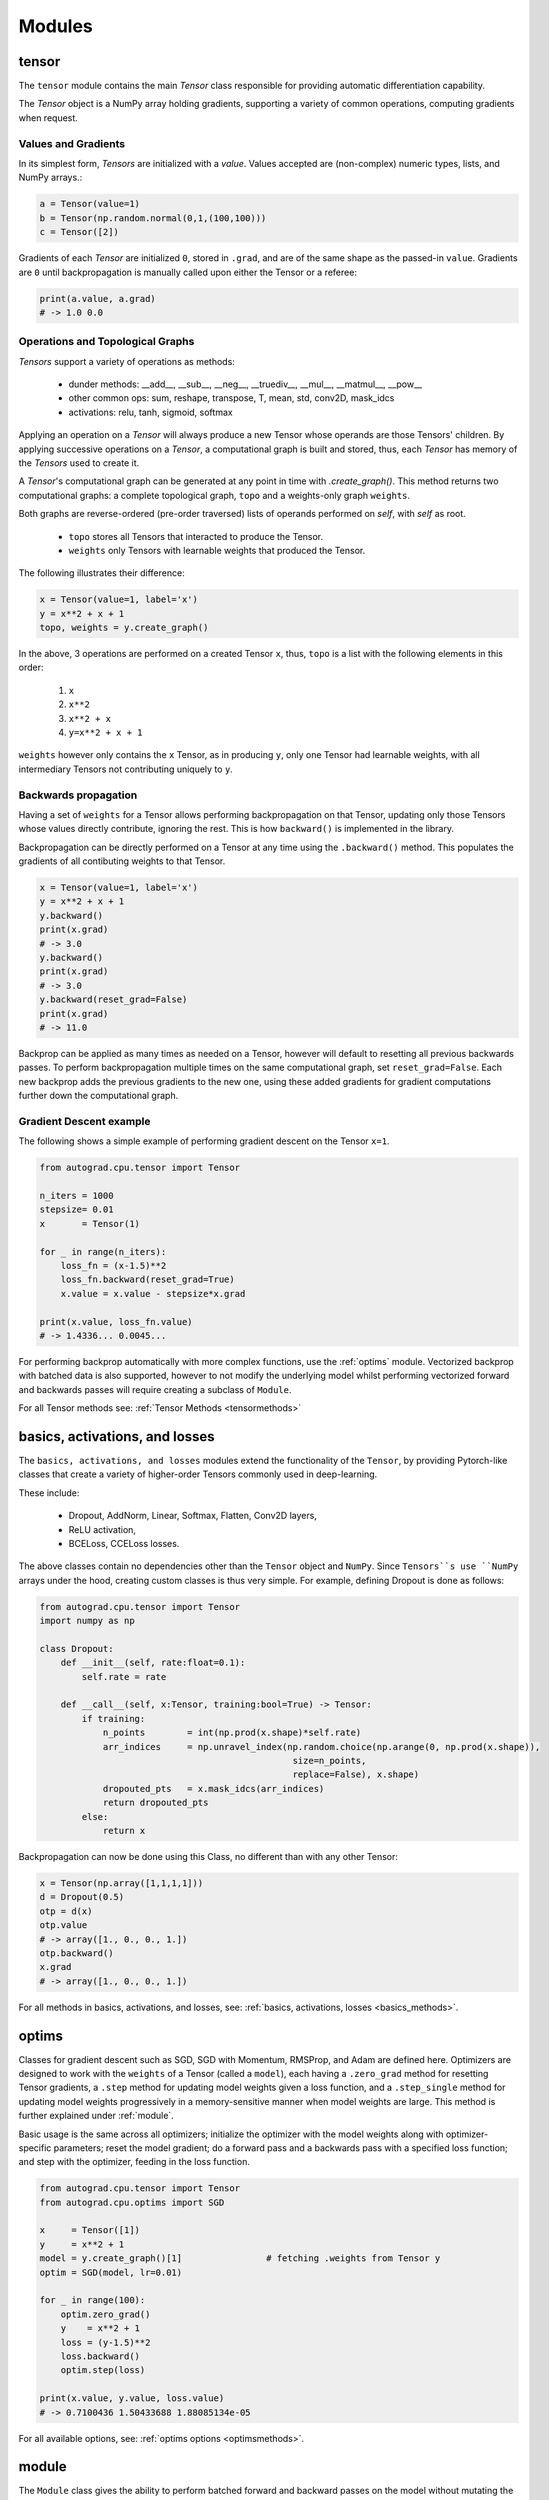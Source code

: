.. _modules:

Modules
============

.. _tensor:

tensor
------

The ``tensor`` module contains the main `Tensor` class responsible for providing automatic differentiation capability.

The `Tensor` object is a NumPy array holding gradients, supporting a variety of common operations, computing gradients when request.

Values and Gradients
*********************

In its simplest form, `Tensors` are initialized with a `value`. 
Values accepted are (non-complex) numeric types, lists, and NumPy arrays.:

.. code-block:: Python

   a = Tensor(value=1)
   b = Tensor(np.random.normal(0,1,(100,100)))
   c = Tensor([2])

Gradients of each `Tensor` are initialized ``0``, stored in ``.grad``, and are of the same shape as the passed-in ``value``. 
Gradients are ``0`` until backpropagation is manually called upon either the Tensor or a referee:

.. code-block:: Python

   print(a.value, a.grad)
   # -> 1.0 0.0


Operations and Topological Graphs
**********************************

`Tensors` support a variety of operations as methods:

    * dunder methods: __add__, __sub__, __neg__, __truediv__, __mul__, __matmul__, __pow__
    * other common ops: sum, reshape, transpose, T, mean, std, conv2D, mask_idcs
    * activations: relu, tanh, sigmoid, softmax

Applying an operation on a `Tensor` will always produce a new Tensor whose operands are those Tensors' children.
By applying successive operations on a `Tensor`, a computational graph is built and stored, thus, each `Tensor`
has memory of the `Tensors` used to create it. 

A `Tensor`'s computational graph can be generated at any point in time with `.create_graph()`. 
This method returns two computational graphs: a complete topological graph, ``topo`` and a weights-only graph ``weights``.

Both graphs are reverse-ordered (pre-order traversed) lists of operands performed on `self`, with `self` as root.

    * ``topo`` stores all Tensors that interacted to produce the Tensor.
    * ``weights`` only Tensors with learnable weights that produced the Tensor.

The following illustrates their difference:

.. code-block:: Python

    x = Tensor(value=1, label='x')
    y = x**2 + x + 1
    topo, weights = y.create_graph()

In the above, 3 operations are performed on a created Tensor ``x``, thus, ``topo`` is a list with the following 
elements in this order:

    #. ``x``
    #. ``x**2``
    #. ``x**2 + x``
    #. ``y=x**2 + x + 1``

``weights`` however only contains the ``x`` Tensor, as in producing ``y``, 
only one Tensor had learnable weights, with all intermediary Tensors not contributing uniquely to ``y``.

Backwards propagation
************************

Having a set of ``weights`` for a Tensor allows performing backpropagation on that Tensor, 
updating only those Tensors whose values directly contribute, ignoring the rest. 
This is how ``backward()`` is implemented in the library.

Backpropagation can be directly performed on a Tensor at any time using the ``.backward()`` method.
This populates the gradients of all contibuting weights to that Tensor.

.. code-block:: Python

    x = Tensor(value=1, label='x')
    y = x**2 + x + 1
    y.backward()
    print(x.grad)           
    # -> 3.0
    y.backward()
    print(x.grad)
    # -> 3.0
    y.backward(reset_grad=False)
    print(x.grad)
    # -> 11.0

Backprop can be applied as many times as needed on a Tensor, however will default to resetting all previous backwards passes.
To perform backpropagation multiple times on the same computational graph, set ``reset_grad=False``.
Each new backprop adds the previous gradients to the new one, using these added gradients for gradient 
computations further down the computational graph.

Gradient Descent example
************************

The following shows a simple example of performing gradient descent on the Tensor ``x=1``.

.. code-block:: Python

    from autograd.cpu.tensor import Tensor

    n_iters = 1000
    stepsize= 0.01
    x       = Tensor(1)

    for _ in range(n_iters):
        loss_fn = (x-1.5)**2
        loss_fn.backward(reset_grad=True)
        x.value = x.value - stepsize*x.grad

    print(x.value, loss_fn.value)
    # -> 1.4336... 0.0045...


For performing backprop automatically with more complex functions, use the :ref:`optims` module.
Vectorized backprop with batched data is also supported, however to not modify the underlying model 
whilst performing vectorized forward and backwards passes will require creating a subclass of ``Module``. 

For all Tensor methods see: :ref:`Tensor Methods <tensormethods>`

.. _basics:

basics, activations, and losses
-------------------------------

The ``basics, activations, and losses`` modules extend the functionality of the ``Tensor``, by providing Pytorch-like classes
that create a variety of higher-order Tensors commonly used in deep-learning.

These include:

    * Dropout, AddNorm, Linear, Softmax, Flatten, Conv2D layers,
    * ReLU activation,
    * BCELoss, CCELoss losses.

The above classes contain no dependencies other than the ``Tensor`` object and ``NumPy``.
Since ``Tensors``s use ``NumPy`` arrays under the hood, creating custom classes is thus very simple.
For example, defining Dropout is done as follows:

.. code-block:: Python

    from autograd.cpu.tensor import Tensor
    import numpy as np

    class Dropout:
        def __init__(self, rate:float=0.1):
            self.rate = rate

        def __call__(self, x:Tensor, training:bool=True) -> Tensor:
            if training:
                n_points        = int(np.prod(x.shape)*self.rate)
                arr_indices     = np.unravel_index(np.random.choice(np.arange(0, np.prod(x.shape)), 
                                                    size=n_points, 
                                                    replace=False), x.shape)
                dropouted_pts   = x.mask_idcs(arr_indices)
                return dropouted_pts
            else:
                return x


Backpropagation can now be done using this Class, no different than with any other Tensor:

.. code-block:: Python

    x = Tensor(np.array([1,1,1,1]))
    d = Dropout(0.5)
    otp = d(x)
    otp.value
    # -> array([1., 0., 0., 1.])
    otp.backward()
    x.grad
    # -> array([1., 0., 0., 1.])

For all methods in basics, activations, and losses, see: :ref:`basics, activations, losses <basics_methods>`.

.. _optims:

optims
-------

Classes for gradient descent such as SGD, SGD with Momentum, RMSProp, and Adam are defined here.
Optimizers are designed to work with the ``weights`` of a Tensor (called a ``model``), each having a ``.zero_grad`` method 
for resetting Tensor gradients, a ``.step`` method for updating model weights given a loss function, and a ``.step_single`` method
for updating model weights progressively in a memory-sensitive manner when model weights are large. 
This method is further explained under :ref:`module`.

Basic usage is the same across all optimizers; 
initialize the optimizer with the model weights along with optimizer-specific parameters; 
reset the model gradient; 
do a forward pass and a backwards pass with a specified loss function;
and step with the optimizer, feeding in the loss function.

.. code-block:: Python

    from autograd.cpu.tensor import Tensor
    from autograd.cpu.optims import SGD

    x     = Tensor([1])
    y     = x**2 + 1
    model = y.create_graph()[1]                # fetching .weights from Tensor y
    optim = SGD(model, lr=0.01)

    for _ in range(100):
        optim.zero_grad()
        y    = x**2 + 1
        loss = (y-1.5)**2
        loss.backward()
        optim.step(loss)

    print(x.value, y.value, loss.value)
    # -> 0.7100436 1.50433688 1.88085134e-05

For all available options, see: :ref:`optims options <optimsmethods>`.

.. _module:

module
-------

The ``Module`` class gives the ability to perform batched forward and backward passes on the model without mutating the model. 
Functions defined as classes representing models can also easily use optimizers as defined in :ref:`optims`.

Below shows how to convert a class-defined function into one subclassing ``Module``.

.. code-block:: Python

    class DNN:
        """Dense Neural Network, (28,28) -> (10) """
        def __init__(self, dtype=np.float32):
            
            self.dtype          = dtype
            self.flatten        = Flatten()
            self.dense1         = Linear(i_dim=28*28, o_dim=100)
            self.relu1          = ReLU()
            self.dense2         = Linear(i_dim=100, o_dim=10)

        def forward(self, x:Tensor):
            x = self.flatten(x)
            x = self.dense1(x)
            x = self.relu1(x)
            x = self.dense2(x)
            return x


The following have to now take place:
    #. Subclassing (``autograd.cpu.module.Module``)
    #. A line ``super().__init__``, passing in the expected model forward-pass inputs, with:
        * each input that is of type ``Tensor`` has to have set ``leaf=True``
    #. Any calling of the model that has ``Tensor`` inputs requires the tensor to have ``leaf=True``
    #. Any calling of the model requires keyword inputs.

.. code-block:: Python

    class DNN2(Module):
        def __init__(self, dtype=PRECISION):
            
            self.dtype          = dtype
            batch_size          = 1
            self.flatten        = Flatten()
            self.dense1         = Linear(i_dim=28*28, o_dim=100)
            self.relu1          = ReLU()
            self.dense2         = Linear(i_dim=100, o_dim=10)
            super().__init__(x=Tensor(np.ones((batch_size, 1, 28, 28), dtype=self.dtype), leaf=True))

        def forward(self, x:Tensor):
            x = self.flatten(x)
            x = self.dense1(x)
            x = self.relu1(x)
            x = self.dense2(x)
            return x

By subclassing, model forward passes can be performed by calling the model on the needed inputs, 
ensuring that all input keyword arguments are specified:

.. code-block:: Python

    model = DNN2()
    model(**kwargs)


The below now illustrates the difference:

.. code-block:: Python

    dnn1    = DNN()
    dnn2    = DNN2()

    batch_size = 16
    x          = Tensor(np.ones((batch_size,28,28), dtype=np.float32), leaf=True)

    fwd1    = dnn1.forward(x)   # shape=(batch_size, 1, 10)
    fwd2    = dnn2(x=x)         # shape=(batch_size, 1, 10)

    fwd1.backward()
    fwd2.backward()

    dnn1.dense2.W.value.shape, dnn2.dense2.W.value.shape
    # -> ((batch_size, 100, 10), (1, 100, 10))
    dnn1.dense2.W.grad.shape, dnn2.dense2.W.grad.shape
    # -> ((batch_size, 100, 10), (1, 100, 10))


Both versions are able to apply batched forward passes on the input. 
However, due to Tensor automatically rescaling due to broadcasting, only the model subclassing ``Module`` 
is able to maintain the originally instantiated shape of values and gradients.

Performing gradient descent on the original model would require resetting values and gradient shapes
of each model weight, and updating gradients according to the batched versions, undoing any broadcasting. 
This process is done automatically when subclassing ``Module``, with the batched copy of the ``model`` 
available under ``model.copy``.


Using ``Module`` makes it easy to perform gradient descent with :ref:`optims`:

    * Model weights are found in ``model.weights``. These weights are given to the optimizer for updating.
    * Batched model data which is stored in the model after calling on batched data is reset with ``model.model_reset()``. If this is not reset, the previous model gradients will accumulate. This will also stop the model from training if different batch sizes are given from one training epoch from the next.

.. code-block:: Python

    from autograd.cpu.tensor import Tensor
    from autograd.cpu.optims import SGD
    import numpy as np

    model       = DNN2()                        # defined previously, subclassing Module
    optim       = SGD(model.weights, lr=0.1)    # model.weights property is available

    n_epochs    = 25
    batch_size  = 4

    for _ in range(n_epochs):
        x           = Tensor(np.random.uniform(0,1,(batch_size,28,28)), leaf=True)
        y_true      = Tensor(np.ones((batch_size,1,10), dtype=np.float32), leaf=True)

        model.model_reset()
        optim.zero_grad()
        y_pred = model(x=x)
        loss   = ((y_pred - y_true)**2).sum(axis=-1).mean(axis=0, keepdims=False) # averages over the batch
        loss.backward()
        optim.step(loss)

The model's weights will be updated here according to losses averaged over the batch, but without any change to their originally defined shape.
For more training examples, see :ref:`examples`.

For class methods, see :ref:`Module <module_methods>`
